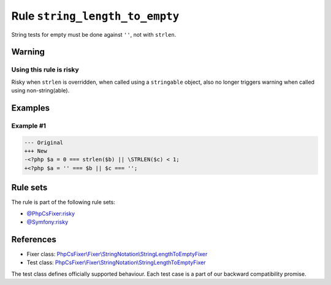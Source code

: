 ===============================
Rule ``string_length_to_empty``
===============================

String tests for empty must be done against ``''``, not with ``strlen``.

Warning
-------

Using this rule is risky
~~~~~~~~~~~~~~~~~~~~~~~~

Risky when ``strlen`` is overridden, when called using a ``stringable`` object,
also no longer triggers warning when called using non-string(able).

Examples
--------

Example #1
~~~~~~~~~~

.. code-block:: diff

   --- Original
   +++ New
   -<?php $a = 0 === strlen($b) || \STRLEN($c) < 1;
   +<?php $a = '' === $b || $c === '';

Rule sets
---------

The rule is part of the following rule sets:

- `@PhpCsFixer:risky <./../../ruleSets/PhpCsFixerRisky.rst>`_
- `@Symfony:risky <./../../ruleSets/SymfonyRisky.rst>`_

References
----------

- Fixer class: `PhpCsFixer\\Fixer\\StringNotation\\StringLengthToEmptyFixer <./../../../src/Fixer/StringNotation/StringLengthToEmptyFixer.php>`_
- Test class: `PhpCsFixer\\Fixer\\StringNotation\\StringLengthToEmptyFixer <./../../../tests/Fixer/StringNotation/StringLengthToEmptyFixerTest.php>`_

The test class defines officially supported behaviour. Each test case is a part of our backward compatibility promise.
